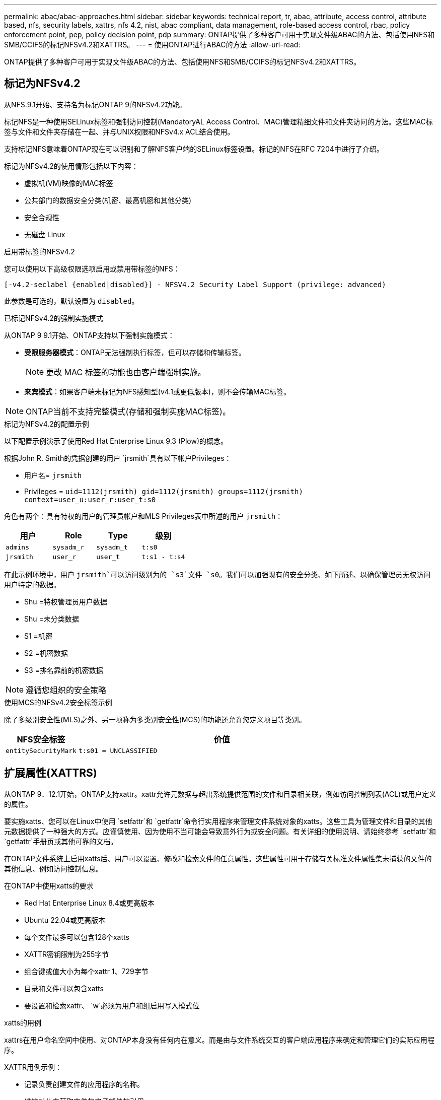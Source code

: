 ---
permalink: abac/abac-approaches.html 
sidebar: sidebar 
keywords: technical report, tr, abac, attribute, access control, attribute based, nfs, security labels, xattrs, nfs 4.2, nist, abac compliant, data management, role-based access control, rbac, policy enforcement point, pep, policy decision point, pdp 
summary: ONTAP提供了多种客户可用于实现文件级ABAC的方法、包括使用NFS和SMB/CCIFS的标记NFSv4.2和XATTRS。 
---
= 使用ONTAP进行ABAC的方法
:allow-uri-read: 


[role="lead"]
ONTAP提供了多种客户可用于实现文件级ABAC的方法、包括使用NFS和SMB/CCIFS的标记NFSv4.2和XATTRS。



== 标记为NFSv4.2

从NFS.9.1开始、支持名为标记ONTAP 9的NFSv4.2功能。

标记NFS是一种使用SELinux标签和强制访问控制(MandatoryAL Access Control、MAC)管理精细文件和文件夹访问的方法。这些MAC标签与文件和文件夹存储在一起、并与UNIX权限和NFSv4.x ACL结合使用。

支持标记NFS意味着ONTAP现在可以识别和了解NFS客户端的SELinux标签设置。标记的NFS在RFC 7204中进行了介绍。

标记为NFSv4.2的使用情形包括以下内容：

* 虚拟机(VM)映像的MAC标签
* 公共部门的数据安全分类(机密、最高机密和其他分类)
* 安全合规性
* 无磁盘 Linux


.启用带标签的NFSv4.2
您可以使用以下高级权限选项启用或禁用带标签的NFS：

[source, cli]
----
[-v4.2-seclabel {enabled|disabled}] - NFSV4.2 Security Label Support (privilege: advanced)
----
此参数是可选的，默认设置为 `disabled`。

.已标记NFSv4.2的强制实施模式
从ONTAP 9 9.1开始、ONTAP支持以下强制实施模式：

* *受限服务器模式*：ONTAP无法强制执行标签，但可以存储和传输标签。
+

NOTE: 更改 MAC 标签的功能也由客户端强制实施。

* *来宾模式*：如果客户端未标记为NFS感知型(v4.1或更低版本)，则不会传输MAC标签。



NOTE: ONTAP当前不支持完整模式(存储和强制实施MAC标签)。

.标记为NFSv4.2的配置示例
以下配置示例演示了使用Red Hat Enterprise Linux 9.3 (Plow)的概念。

根据John R. Smith的凭据创建的用户 `jrsmith`具有以下帐户Privileges：

* 用户名= `jrsmith`
* Privileges = `uid=1112(jrsmith) gid=1112(jrsmith) groups=1112(jrsmith) context=user_u:user_r:user_t:s0`


角色有两个：具有特权的用户的管理员帐户和MLS Privileges表中所述的用户 `jrsmith`：

[cols="26%a,24%a,25%a,25%a"]
|===
| 用户 | Role | Type | 级别 


 a| 
`admins`
 a| 
`sysadm_r`
 a| 
`sysadm_t`
 a| 
`t:s0`



 a| 
`jrsmith`
 a| 
`user_r`
 a| 
`user_t`
 a| 
`t:s1 - t:s4`

|===
在此示例环境中，用户 `jrsmith`可以访问级别为的 `s3`文件 `s0`。我们可以加强现有的安全分类、如下所述、以确保管理员无权访问用户特定的数据。

* Shu =特权管理员用户数据
* Shu =未分类数据
* S1 =机密
* S2 =机密数据
* S3 =排名靠前的机密数据



NOTE: 遵循您组织的安全策略

.使用MCS的NFSv4.2安全标签示例
除了多级别安全性(MLS)之外、另一项称为多类别安全性(MCS)的功能还允许您定义项目等类别。

[cols="2a,8a"]
|===
| NFS安全标签 | 价值 


 a| 
`entitySecurityMark`
 a| 
`t:s01 = UNCLASSIFIED`

|===


== 扩展属性(XATTRS)

从ONTAP 9．12.1开始，ONTAP支持xattr。xattr允许元数据与超出系统提供范围的文件和目录相关联，例如访问控制列表(ACL)或用户定义的属性。

要实施xatts、您可以在Linux中使用 `setfattr`和 `getfattr`命令行实用程序来管理文件系统对象的xatts。这些工具为管理文件和目录的其他元数据提供了一种强大的方式。应谨慎使用、因为使用不当可能会导致意外行为或安全问题。有关详细的使用说明、请始终参考 `setfattr`和 `getfattr`手册页或其他可靠的文档。

在ONTAP文件系统上启用xatts后、用户可以设置、修改和检索文件的任意属性。这些属性可用于存储有关标准文件属性集未捕获的文件的其他信息、例如访问控制信息。

.在ONTAP中使用xatts的要求
* Red Hat Enterprise Linux 8.4或更高版本
* Ubuntu 22.04或更高版本
* 每个文件最多可以包含128个xatts
* XATTR密钥限制为255字节
* 组合键或值大小为每个xattr 1、729字节
* 目录和文件可以包含xatts
* 要设置和检索xattr、 `w`必须为用户和组启用写入模式位


.xatts的用例
xattrs在用户命名空间中使用、对ONTAP本身没有任何内在意义。而是由与文件系统交互的客户端应用程序来确定和管理它们的实际应用程序。

XATTR用例示例：

* 记录负责创建文件的应用程序的名称。
* 维护对从中获取文件的电子邮件的引用。
* 建立用于组织文件对象的分类框架。
* 使用原始下载源的URL标记文件。


.用于管理xattrs的命令
* `setfattr`:设置文件或目录的扩展属性：
+
`setfattr -n <attribute_name> -v <attribute_value> <file or directory name>`

+
命令示例：

+
`setfattr -n user.comment -v test example.txt`

* `getfattr`：检索特定扩展属性的值或列出文件或目录的所有扩展属性：
+
特定属性：
`getfattr -n <attribute_name> <file or directory name>`

+
所有属性：
`getfattr <file or directory name>`

+
命令示例：

+
`getfattr -n user.comment example.txt`



[cols="2a,8a"]
|===
| xattr | 价值 


 a| 
`user.digitalIdentifier`
 a| 
`CN=John Smith jrsmith, OU=Finance, OU=U.S.ACME, O=US, C=US`



 a| 
`user.countryOfAffiliations`
 a| 
`USA`

|===


== ACE的用户权限(用于扩展属性)

访问控制条目(ACE)是访问控制列表(ACL)中的一个组件、用于定义为特定资源(例如文件或目录)授予单个用户或一组用户的访问权限。每个ACE都指定允许或拒绝的访问类型、并与特定安全主体(用户或组身份)相关联。

|===
| 文件类型 | 检索xattr | 设置xattrs. 


| 文件 | R | A、W、T 


| 目录 | R | T 
|===
xatts所需权限的说明：

*REQUERVE XATTR*：用户读取文件或目录的扩展属性所需的权限。"R"表示需要读取权限。*set xatts*：修改或设置扩展属性所需的权限。"a"、"w"和"T"表示不同的权限示例、例如附加、写入以及与xatts相关的特定权限。*Files*：用户需要附加、写入以及可能与xatts相关的特殊权限来设置扩展属性。*目录*：设置扩展属性需要特定权限"T"。



== xattrs的SMB/CCIFS协议支持

ONTAP对SMB/CCIFS协议的支持扩展到对xatts的全面处理、xatts是Windows环境中文件元数据不可或缺的一部分。通过扩展属性、用户和应用程序可以存储标准文件属性集之外的其他信息、例如作者详细信息、自定义安全描述符或应用程序特定的数据。ONTAP的SMB/CCIFS实施可确保完全支持这些xattrs、从而可以与依赖此元数据执行功能和策略的Windows服务和应用程序无缝集成。

在通过ONTAP管理的SMB/CCIFS共享访问或传输文件时、系统会保留xattr的完整性、从而确保所有元数据都得以保留并保持一致。这对于维护安全设置以及使用xattr进行配置或操作的应用程序来说尤其重要。ONTAP在SMB/CCIFS环境中对xattrs的强大处理可确保不同平台和环境之间的文件共享可靠且安全、从而为用户提供无缝体验、并确保管理员遵守数据监管策略。无论是协作、数据归档还是合规性、ONTAP对SMB/CCIFS共享中的xattr的关注体现了其在混合操作系统环境中实现卓越数据管理和互操作性的承诺。



== ABAC中的政策执行点(PEP)和政策决策点(PDP)

在基于属性的访问控制(ABAC)系统中、策略实施点(PEP)和策略决策点(PDP)发挥着关键作用。PEP负责实施访问控制策略、而PDP则根据策略决定是授予还是拒绝访问。

在所提供的Python代码段上下文中、脚本本身充当PEP。它可以通过打开文件并读取其内容来授予对该文件的访问权限，也可以通过提出来拒绝访问来强制执行访问控制决策 `PermissionError`。

另一方面、PDP将是底层SELinux系统的一部分。当脚本尝试打开具有特定SELinux环境的文件时、SELinux系统会检查其策略以确定是授予还是拒绝访问。然后、该脚本将强制执行此决定。

下面是此代码在ABAC环境中的工作原理的分步示例细分：

. 该脚本使用函数将SELinux上下文设置为 `jrsmith`上下文 `selinux.setcon()`。这相当于 `jrsmith`尝试访问文件。
. 该脚本将尝试打开该文件。这就是PEP发挥作用的地方。
. SELinux系统会检查其策略、以确定是否 `jrsmith`允许(更具体地说、是具有SELinux环境的用户 `jrsmith`)访问该文件。这是PDP的角色。
. 如果 `jrsmith`允许访问该文件、则SELinux系统允许该脚本打开该文件、该脚本将读取并打印该文件的内容。
. 如果 `jrsmith`不允许访问该文件，SELinux系统将阻止该脚本打开该文件，并且该脚本将发出 `PermissionError`。
. 该脚本将还原初始SELinux上下文、以确保临时上下文更改不会影响其他操作。


使用pyPython，获取上下文的代码如下所示，其中可变文件路径是要检查的文档：

[listing]
----
#Get the current context

context = selinux.getfilecon(file_path)[1]
----


== ONTAP克隆和SnapMirror

ONTAP的克隆和SnapMirror技术旨在提供高效可靠的数据复制和克隆功能、确保文件数据的所有方面(包括扩展属性(xattrs))都与文件一起保留和传输。xattrs非常重要、因为它们存储与文件关联的其他元数据、例如安全标签、访问控制信息和用户定义的数据、这些对于维护文件的上下文和完整性至关重要。

使用ONTAP的FlexClone技术克隆卷时、系统会为该卷创建一个精确的可写副本。此克隆过程可瞬时完成、并且节省空间、其中包括所有文件数据和元数据、从而确保完全复制xatts。同样、SnapMirror可确保以完全保真的方式将数据镜像到二级系统。其中包括xatts、对于依赖此元数据的应用程序正常运行至关重要。

通过在克隆和复制操作中使用xatts、NetApp ONTAP可确保整个数据集及其所有特征在主存储系统和二级存储系统中可用且一致。这种全面的数据管理方法对于需要一致的数据保护、快速恢复以及遵守合规性和法规标准的组织至关重要。同时、它还可以简化不同环境(无论是内部环境还是云环境)中的数据管理、让用户确信其数据在这些过程中是完整的、不会被更改。


NOTE: NFSv4.2安全标签具有中定义的说明<<标记为NFSv4.2>>。



== 控制数据访问的示例

以下John R Smith的PKI证书中存储的数据条目示例显示了如何将NetApp的方法应用于文件并提供精细的访问控制。


NOTE: 这些示例仅用于说明目的、政府有责任定义什么是NFSv4.2安全标签和xattl。为了简便起见、省略了有关更新和标签保留的详细信息。

[cols="2a,8a"]
|===
| 密钥 | 价值 


 a| 
实体SecurityMark
 a| 
T：S01 =未分类



 a| 
信息
 a| 
[listing]
----
{
  "commonName": {
    "value": "Smith John R jrsmith"
  },
  "emailAddresses": [
    {
      "value": "jrsmith@dod.mil"
    }
  ],
  "employeeId": {
    "value": "00000387835"
  },
  "firstName": {
    "value": "John"
  },
  "lastName": {
    "value": "Smith"
  },
  "telephoneNumber": {
    "value": "938/260-9537"
  },
  "uid": {
    "value": "jrsmith"
  }
}
----


 a| 
规格
 a| 
" DoD"



 a| 
UUID
 a| 
b4111349-7875-4115-AD30-0928565f2e15



 a| 
管理组织
 a| 
[listing]
----
{
   "value": "DoD"
}
----


 a| 
简报会
 a| 
[listing]
----
[
  {
    "value": "ABC1000"
  },
  {
    "value": "DEF1001"
  },
  {
    "value": "EFG2000"
  }
]
----


 a| 
"Stat.shipStatus"
 a| 
[listing]
----
{
  "value": "US"
}
----


 a| 
间隙
 a| 
[listing]
----
[
  {
    "value": "TS"
  },
  {
    "value": "S"
  },
  {
    "value": "C"
  },
  {
    "value": "U"
  }
]
----


 a| 
国家或地区附属机构
 a| 
[listing]
----
[
  {
    "value": "USA"
  }
]
----


 a| 
Digital标识 符
 a| 
[listing]
----
{
  "classification": "UNCLASSIFIED",
  "value": "cn=smith john r jrsmith, ou=dod, o=u.s. government, c=us"
}
----


 a| 
DissemTos
 a| 
[listing]
----
{
   "value": "DoD"
}
----


 a| 
双重组织
 a| 
[listing]
----
{
   "value": "DoD"
}
----


 a| 
实体类型
 a| 
[listing]
----
{
   "value": "GOV"
}
----


 a| 
FineAccessControl
 a| 
[listing]
----
[
   {
      "value": "SI"
   },
   {
      "value": "TK"
   },
   {
      "value": "NSYS"
   }
]
----
|===
这些PKI授权显示John R. Smith的访问详细信息、包括按数据类型和属性进行的访问。

如果John R. Smith创建并保存了一个名为"samp_mannation_doc"_的文档、则根据相关的政策指导发布、用户将根据文档的分类添加适当的横幅和部分标记、机构和原产地以及相应的分类授权块、如下图所示。只有在自然语言处理(NLR)对这种丰富的元数据进行扫描并应用规则使标记有意义之后、才能理解这种元数据。NetApp BlueXP  分类等工具可以做到这一点、但对于访问控制决策来说效率较低、因为它们需要权限才能查看文档内部。

.未分类的CA去 文部分标记
image:abac-unclassified.png["未分类CA总 成文档部分标记的示例"]

如果IC-TDF元数据与文件分开存储、则NetApp主张增加一层精细的访问控制。这涉及到在目录级别以及与每个文件关联的情况下存储访问控制信息。例如、请考虑以下链接到文件的标记：

* NFSv4.2安全标签：用于制定安全决策
* xatts：提供与文件和组织计划要求相关的补充信息


以下键-值对是可存储为xatts的元数据示例、并提供有关文件创建者和关联安全分类的详细信息。客户端应用程序可以利用这些元数据做出明智的访问决策、并根据组织标准和要求组织文件。

[cols="2a,8a"]
|===
| 密钥 | 价值 


 a| 
`user.uuid`
 a| 
`"761d2e3c-e778-4ee4-997b-3bb9a6a1d3fa"`



 a| 
`user.entitySecurityMark`
 a| 
`"UNCLASSIFIED"`



 a| 
`user.specification`
 a| 
`"INFO"`



 a| 
`user.Info`
 a| 
[listing]
----
{
  "commonName": {
    "value": "Smith John R jrsmith"
  },
  "currentOrganization": {
    "value": "TUV33"
  },
  "displayName": {
    "value": "John Smith"
  },
  "emailAddresses": [
    "jrsmith@example.org"
  ],
  "employeeId": {
    "value": "00000405732"
  },
  "firstName": {
    "value": "John"
  },
  "lastName": {
    "value": "Smith"
  },
  "managers": [
    {
      "value": ""
    }
  ],
  "organizations": [
    {
      "value": "TUV33"
    },
    {
      "value": "WXY44"
    }
  ],
  "personalTitle": {
    "value": ""
  },
  "secureTelephoneNumber": {
    "value": "506-7718"
  },
  "telephoneNumber": {
    "value": "264/160-7187"
  },
  "title": {
    "value": "Software Engineer"
  },
  "uid": {
    "value": "jrsmith"
  }
}
----


 a| 
`user.geo_point`
 a| 
`[-78.7941, 35.7956]`

|===


== 审核标签更改

审核对xattr或NFS安全标签的更改是文件系统管理和安全性的一个关键方面。通过标准文件系统审核工具、可以监控和记录对文件系统的所有更改、包括对扩展属性和安全标签的修改。

在Linux环境中、 `auditd`守护进程通常用于为文件系统事件建立审核。它允许管理员配置规则，以监视与xattr更改相关的特定系统调用，例如 `setxattr`、、 `lsetxattr`以及 `fsetxattr`设置属性和 `removexattr`、 `lremovexattr`以及 `fremovexattr`删除属性。

ONTAP FPolicy通过提供一个用于实时监控和控制文件操作的强大框架、扩展了这些功能。可以对FPolicy进行配置、使其支持各种xattr事件、从而对文件操作进行精细控制、并能够实施全面的数据管理策略。

对于使用xattrs的用户、尤其是在NFSv3和NFSv4环境中、仅支持使用特定的文件操作和筛选器组合进行监控。下面详细列出了在对NFSv3和NFSv4文件访问事件进行FPolicy监控时支持的文件操作和筛选器组合：

[cols="25%a,75%a"]
|===
| 支持的文件操作 | 支持的筛选器 


 a| 
`setattr`
 a| 
`offline-bit, setattr_with_owner_change, setattr_with_group_change, setattr_with_mode_change, setattr_with_modify_time_change, setattr_with_access_time_change, setattr_with_size_change, exclude_directory`

|===
.setattr操作的auditd日志段示例：
[listing]
----
type=SYSCALL msg=audit(1713451401.168:106964): arch=c000003e syscall=188
success=yes exit=0 a0=7fac252f0590 a1=7fac251d4750 a2=7fac252e50a0 a3=25
items=1 ppid=247417 pid=247563 auid=1112 uid=1112 gid=1112 euid=1112
suid=1112 fsuid=1112 egid=1112 sgid=1112 fsgid=1112 tty=pts0 ses=141
comm="python3" exe="/usr/bin/python3.9"
subj=unconfined_u:unconfined_r:unconfined_t:s0-s0:c0.c1023
key="*set-xattr*"ARCH=x86_64 SYSCALL=**setxattr** AUID="jrsmith"
UID="jrsmith" GID="jrsmith" EUID="jrsmith" SUID="jrsmith"
FSUID="jrsmith" EGID="jrsmith" SGID="jrsmith" FSGID="jrsmith"
----
为使用xatts的用户启用ONTAP FPolicy可提供一层可见性和控制、这对于维护文件系统的完整性和安全性至关重要。通过利用FPolicy的高级监控功能、企业可以确保跟踪、审核对xatts的所有更改、并使其符合其安全和合规性标准。这种主动式文件系统管理方法是强烈建议任何希望增强数据监管和保护策略的组织启用ONTAP FPolicy的原因。



== 与ABAC身份和访问控制软件集成

为了充分利用基于属性的访问控制(ABAC)的功能、ONTAP可以与面向ABAC的身份和访问管理软件集成。


NOTE: 与此内容并行的是、NetApp具有一个使用GrayBox的参考实施。此内容的一个假设是、政府的身份、身份验证和访问服务至少包括一个策略实施点(PEP)和一个策略决策点(PDP)、它们充当文件系统访问的中间人。

在实际环境中、组织会混合使用NFS安全标签和xatts。这些元数据用于表示各种元数据、包括分类、安全性、应用程序和内容、它们都有助于ABAC决策。例如、xattr可用于存储PDP用于其决策过程的资源属性。可以定义一个属性来表示文件的分类级别(例如、"未分类"、"机密"、"机密"或"最高机密")。然后、PDP可以使用此属性来强制实施一项策略、该策略将限制用户仅访问分类级别等于或低于其间隙级别的文件。

.ABAC流程示例
. 用户提供系统访问PEP的凭据(例如PKI、OAuth、SAML)、并从PDP获取结果。
+
PEP的角色是截获用户的访问请求并将其转发到PDP。

. 然后、PDP会根据已建立的ABAC策略评估此请求。
+
这些策略会考虑与用户、相关资源和周围环境相关的各种属性。根据这些政策、PDP做出允许或拒绝访问决定、然后将该决定传达给PEP。

+
PDP为PEP提供了要强制实施的策略。然后、PEP会根据PDP的决定批准或拒绝用户的访问请求、从而强制执行此决定。

. 请求成功后、用户将请求存储在ONTAP中的文件(例如AFF、AFF C)。
. 如果请求成功、PEP将从文档中获取精细的访问控制标签。
. PEP根据该用户的证明请求该用户的策略。
. PEP根据策略和标记决定用户是否有权访问该文件、并允许用户检索该文件。



NOTE: 实际访问可以使用非代理令牌来完成。

image:abac-access-architecture.png["ABAC访问架构"]

.相关信息
* link:https://www.netapp.com/media/10720-tr-4067.pdf["NetApp ONTAP中的NFS：最佳实践和实施指南"^]
* 请求注释(RFC)
+
** RFC 2203：《RPCSEC_GSS协议规范》
** RFC 3530：《网络文件系统(Network File System、NFS)版本4协议》



